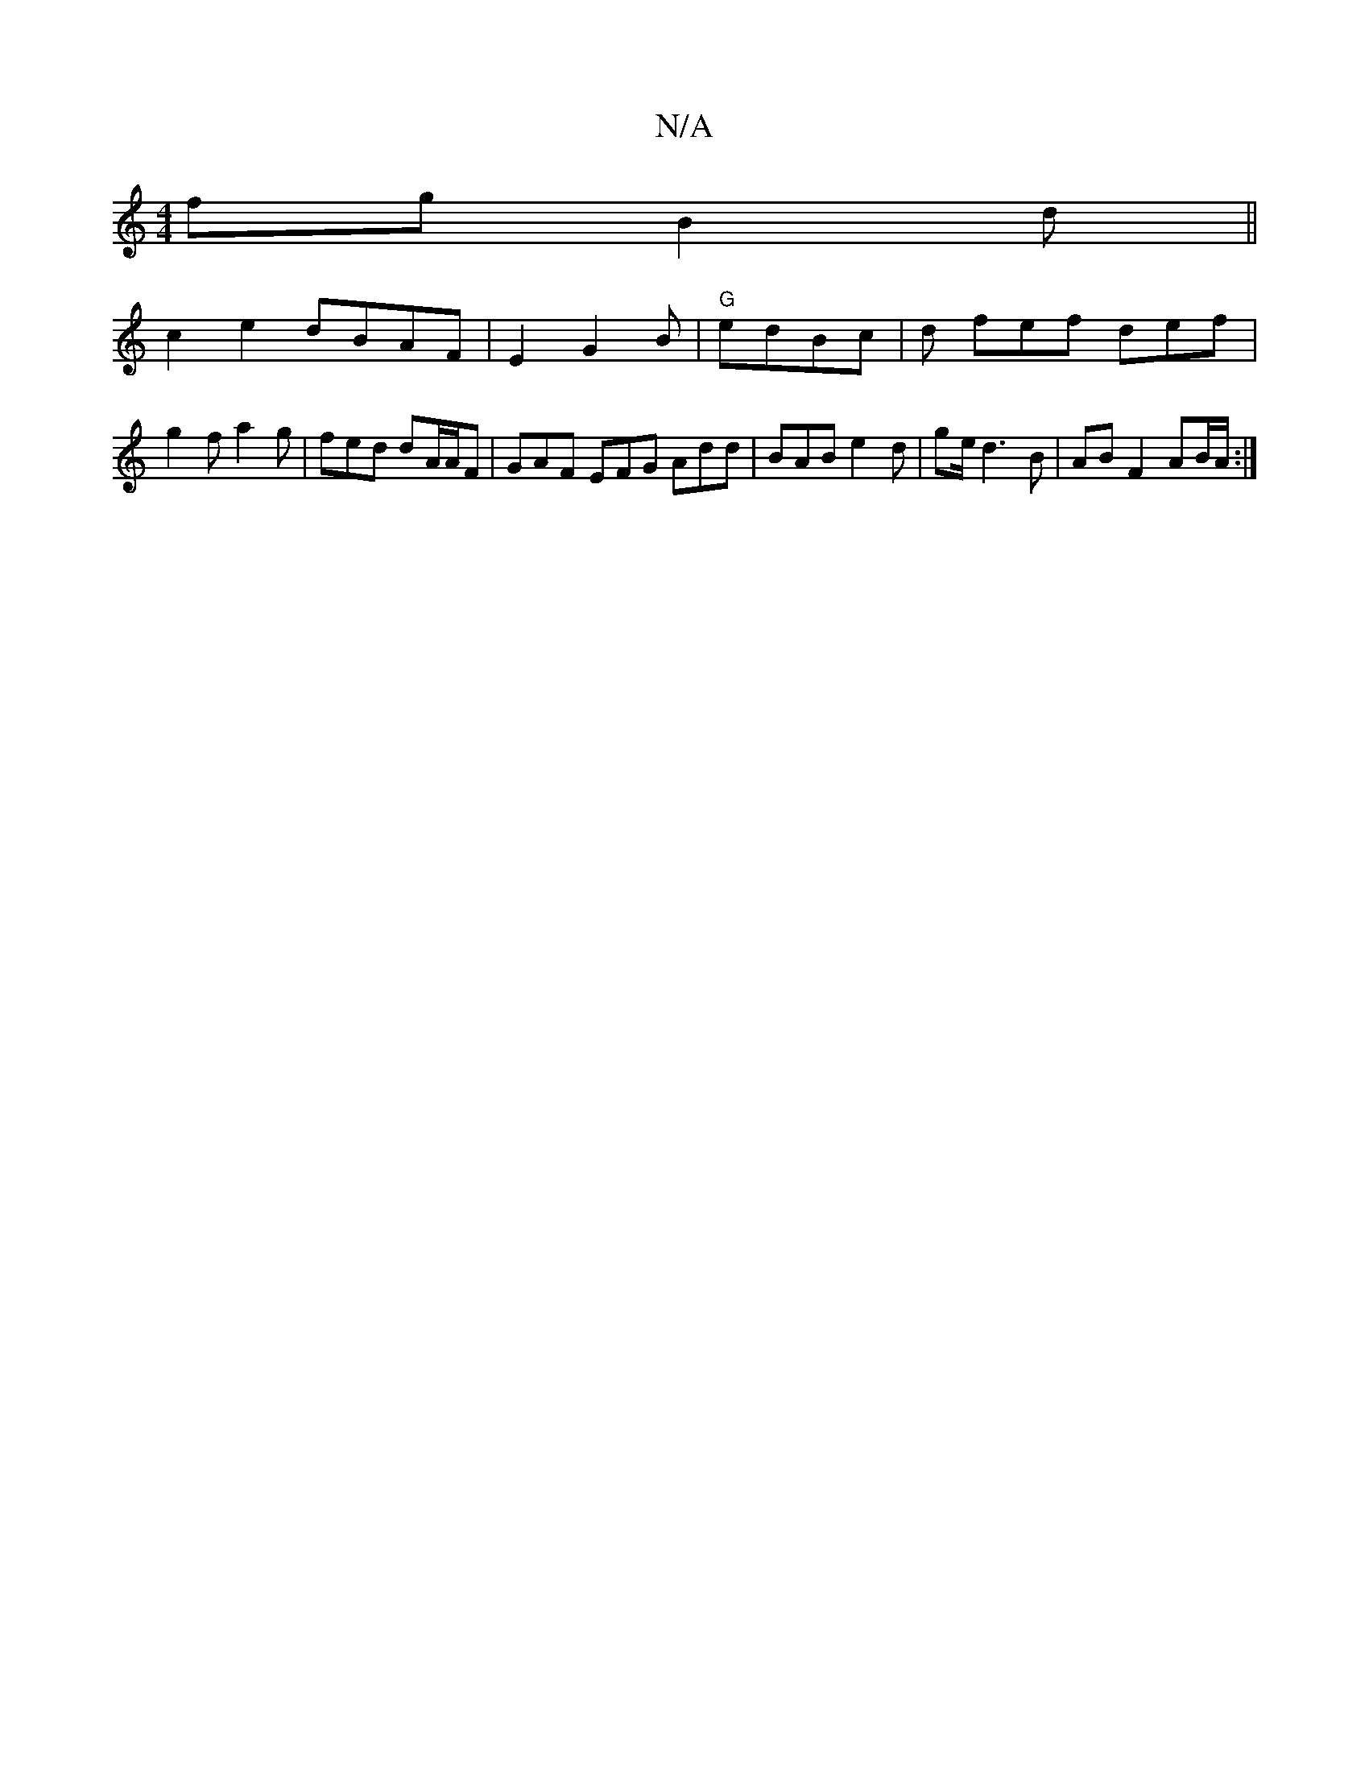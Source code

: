 X:1
T:N/A
M:4/4
R:N/A
K:Cmajor
fg B2 d ||
c2e2 dBAF|E2G2B- | "G"edBc |d fef def |g2 f a2 g | fed dA/A/F | GAF EFG Add|BAB e2d|ge/2d3 B | AB F2 AB/A/ :|

|: E3 DEF E/2B,3 ||

aff gef|d2g f3 | e2 e f3 a3||geB gaeg efg :|2 ABAA FAAF|E